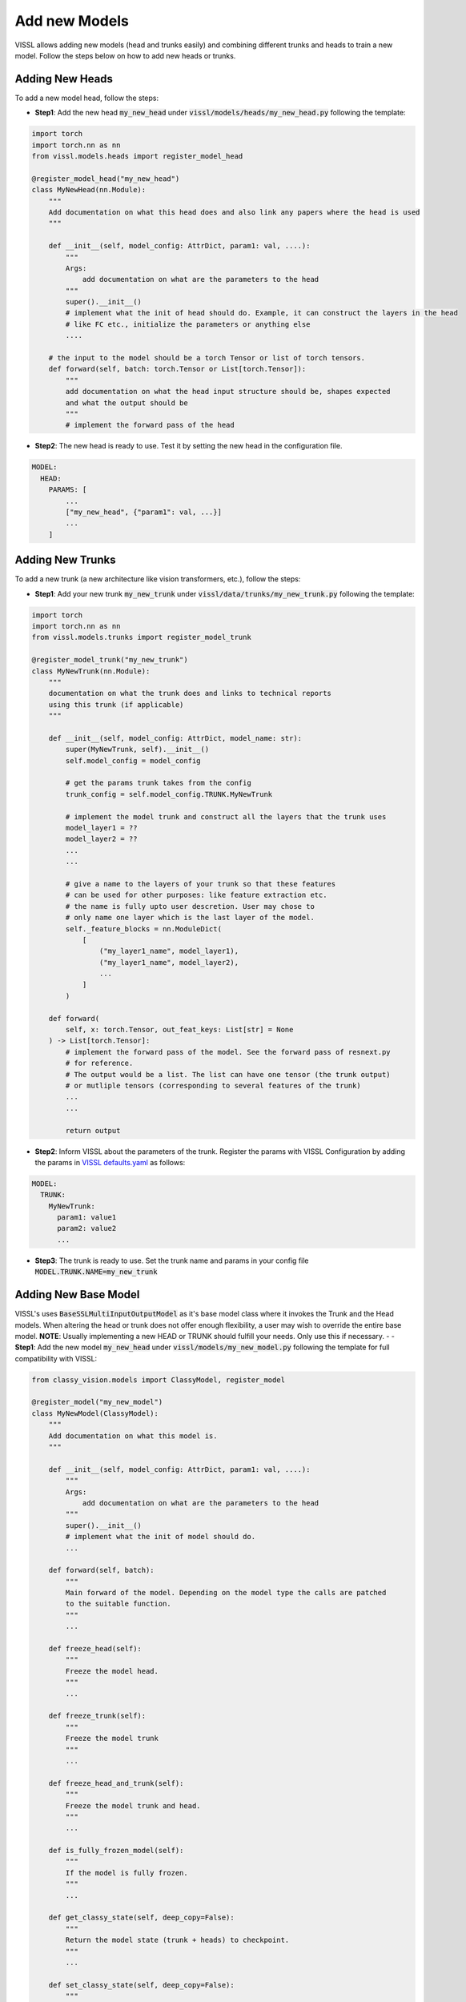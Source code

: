 Add new Models
=======================

VISSL allows adding new models (head and trunks easily) and combining different trunks and heads to train a new model. Follow the steps below on how to add new heads or trunks.


Adding New Heads
------------------

To add a new model head, follow the steps:

- **Step1**: Add the new head :code:`my_new_head` under :code:`vissl/models/heads/my_new_head.py` following the template:

.. code-block:: python

    import torch
    import torch.nn as nn
    from vissl.models.heads import register_model_head

    @register_model_head("my_new_head")
    class MyNewHead(nn.Module):
        """
        Add documentation on what this head does and also link any papers where the head is used
        """

        def __init__(self, model_config: AttrDict, param1: val, ....):
            """
            Args:
                add documentation on what are the parameters to the head
            """
            super().__init__()
            # implement what the init of head should do. Example, it can construct the layers in the head
            # like FC etc., initialize the parameters or anything else
            ....

        # the input to the model should be a torch Tensor or list of torch tensors.
        def forward(self, batch: torch.Tensor or List[torch.Tensor]):
            """
            add documentation on what the head input structure should be, shapes expected
            and what the output should be
            """
            # implement the forward pass of the head

- **Step2**: The new head is ready to use. Test it by setting the new head in the configuration file.

.. code-block:: yaml

    MODEL:
      HEAD:
        PARAMS: [
            ...
            ["my_new_head", {"param1": val, ...}]
            ...
        ]


Adding New Trunks
---------------------

To add a new trunk (a new architecture like vision transformers, etc.), follow the steps:


- **Step1**: Add your new trunk :code:`my_new_trunk` under :code:`vissl/data/trunks/my_new_trunk.py` following the template:

.. code-block:: python

    import torch
    import torch.nn as nn
    from vissl.models.trunks import register_model_trunk

    @register_model_trunk("my_new_trunk")
    class MyNewTrunk(nn.Module):
        """
        documentation on what the trunk does and links to technical reports
        using this trunk (if applicable)
        """

        def __init__(self, model_config: AttrDict, model_name: str):
            super(MyNewTrunk, self).__init__()
            self.model_config = model_config

            # get the params trunk takes from the config
            trunk_config = self.model_config.TRUNK.MyNewTrunk

            # implement the model trunk and construct all the layers that the trunk uses
            model_layer1 = ??
            model_layer2 = ??
            ...
            ...

            # give a name to the layers of your trunk so that these features
            # can be used for other purposes: like feature extraction etc.
            # the name is fully upto user descretion. User may chose to
            # only name one layer which is the last layer of the model.
            self._feature_blocks = nn.ModuleDict(
                [
                    ("my_layer1_name", model_layer1),
                    ("my_layer1_name", model_layer2),
                    ...
                ]
            )

        def forward(
            self, x: torch.Tensor, out_feat_keys: List[str] = None
        ) -> List[torch.Tensor]:
            # implement the forward pass of the model. See the forward pass of resnext.py
            # for reference.
            # The output would be a list. The list can have one tensor (the trunk output)
            # or mutliple tensors (corresponding to several features of the trunk)
            ...
            ...

            return output

- **Step2**: Inform VISSL about the parameters of the trunk. Register the params with VISSL Configuration by adding the params in
  `VISSL defaults.yaml <https://github.com/facebookresearch/vissl/blob/main/vissl/config/defaults.yaml>`_ as follows:

.. code-block:: yaml

    MODEL:
      TRUNK:
        MyNewTrunk:
          param1: value1
          param2: value2
          ...

- **Step3**: The trunk is ready to use. Set the trunk name and params in your config file :code:`MODEL.TRUNK.NAME=my_new_trunk`

Adding New Base Model
----------------------

VISSL's uses :code:`BaseSSLMultiInputOutputModel` as it's base model class where it invokes the Trunk and the Head models.
When altering the head or trunk does not offer enough flexibility, a user may wish to override the entire base model.
**NOTE**: Usually implementing a new HEAD or TRUNK should fulfill your needs. Only use this if necessary.
-
- **Step1**: Add the new model :code:`my_new_head` under :code:`vissl/models/my_new_model.py` following the template for full compatibility with VISSL:

.. code-block:: python

    from classy_vision.models import ClassyModel, register_model

    @register_model("my_new_model")
    class MyNewModel(ClassyModel):
        """
        Add documentation on what this model is.
        """

        def __init__(self, model_config: AttrDict, param1: val, ....):
            """
            Args:
                add documentation on what are the parameters to the head
            """
            super().__init__()
            # implement what the init of model should do.
            ...

        def forward(self, batch):
            """
            Main forward of the model. Depending on the model type the calls are patched
            to the suitable function.
            """
            ...

        def freeze_head(self):
            """
            Freeze the model head.
            """
            ...

        def freeze_trunk(self):
            """
            Freeze the model trunk
            """
            ...

        def freeze_head_and_trunk(self):
            """
            Freeze the model trunk and head.
            """
            ...

        def is_fully_frozen_model(self):
            """
            If the model is fully frozen.
            """
            ...

        def get_classy_state(self, deep_copy=False):
            """
            Return the model state (trunk + heads) to checkpoint.
            """
            ...

        def set_classy_state(self, deep_copy=False):
            """
            Initialize the model trunk and head from the state dictionary.
            """
            ...

        def init_model_from_weights_params_file(self):
            """
            We initialize the weights from this checkpoint.
            """
            ...

- **Step2**: The new model is ready to use. Test it by setting the new model in the configuration file.

.. code-block:: yaml

    MODEL:
      # default model. User can define their own model and use that instead.
      BASE_MODEL_NAME: multi_input_output_model

